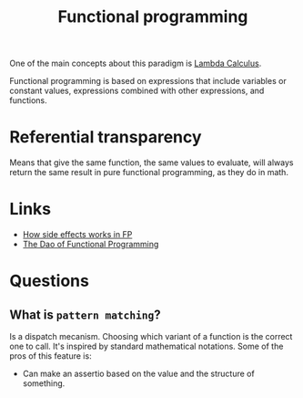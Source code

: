 :PROPERTIES:
:ID:       b8d0b205-e280-48ca-ac52-8863056aba93
:END:
#+title: Functional programming

One of the main concepts about this paradigm is [[id:fff13688-0b15-4836-a901-588ac28524a0][Lambda Calculus]].

Functional programming is based on expressions that include variables or
constant values, expressions combined with other expressions, and functions.

* Referential transparency
Means that give the same function, the same values to evaluate, will always return
the same result in pure functional programming, as they do in math.

* Links
+ [[https://chadnauseam.com/coding/random/how-side-effects-work-in-fp/][How side effects works in FP]]
+ [[https://github.com/BartoszMilewski/DaoFP][The Dao of Functional Programming]]

* Questions
** What is =pattern matching=?
Is a dispatch mecanism. Choosing which variant of a function is the correct one to
call. It's inspired by standard mathematical notations. Some of the pros of this feature is:

- Can make an assertio based on the value and the structure of something.
